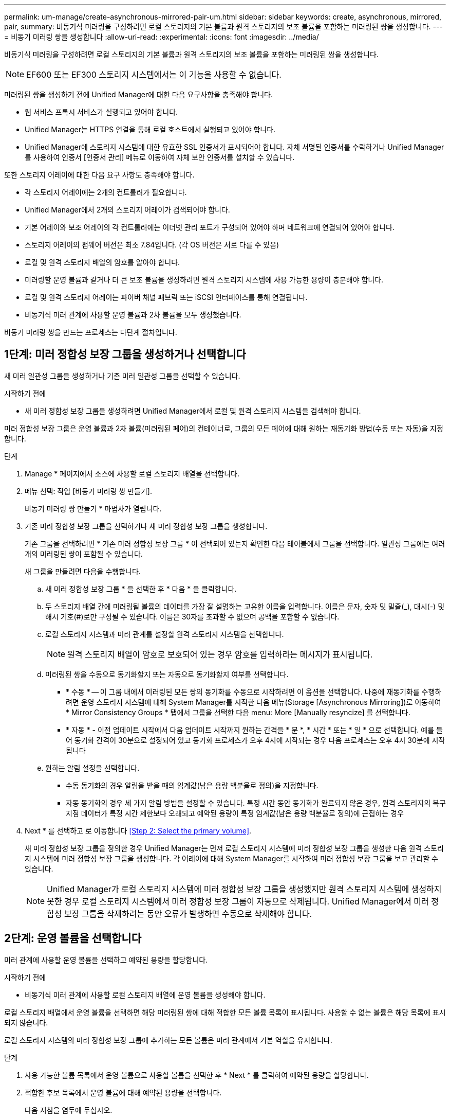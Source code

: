 ---
permalink: um-manage/create-asynchronous-mirrored-pair-um.html 
sidebar: sidebar 
keywords: create, asynchronous, mirrored, pair, 
summary: 비동기식 미러링을 구성하려면 로컬 스토리지의 기본 볼륨과 원격 스토리지의 보조 볼륨을 포함하는 미러링된 쌍을 생성합니다. 
---
= 비동기 미러링 쌍을 생성합니다
:allow-uri-read: 
:experimental: 
:icons: font
:imagesdir: ../media/


[role="lead"]
비동기식 미러링을 구성하려면 로컬 스토리지의 기본 볼륨과 원격 스토리지의 보조 볼륨을 포함하는 미러링된 쌍을 생성합니다.

[NOTE]
====
EF600 또는 EF300 스토리지 시스템에서는 이 기능을 사용할 수 없습니다.

====
미러링된 쌍을 생성하기 전에 Unified Manager에 대한 다음 요구사항을 충족해야 합니다.

* 웹 서비스 프록시 서비스가 실행되고 있어야 합니다.
* Unified Manager는 HTTPS 연결을 통해 로컬 호스트에서 실행되고 있어야 합니다.
* Unified Manager에 스토리지 시스템에 대한 유효한 SSL 인증서가 표시되어야 합니다. 자체 서명된 인증서를 수락하거나 Unified Manager를 사용하여 인증서 [인증서 관리] 메뉴로 이동하여 자체 보안 인증서를 설치할 수 있습니다.


또한 스토리지 어레이에 대한 다음 요구 사항도 충족해야 합니다.

* 각 스토리지 어레이에는 2개의 컨트롤러가 필요합니다.
* Unified Manager에서 2개의 스토리지 어레이가 검색되어야 합니다.
* 기본 어레이와 보조 어레이의 각 컨트롤러에는 이더넷 관리 포트가 구성되어 있어야 하며 네트워크에 연결되어 있어야 합니다.
* 스토리지 어레이의 펌웨어 버전은 최소 7.84입니다. (각 OS 버전은 서로 다를 수 있음)
* 로컬 및 원격 스토리지 배열의 암호를 알아야 합니다.
* 미러링할 운영 볼륨과 같거나 더 큰 보조 볼륨을 생성하려면 원격 스토리지 시스템에 사용 가능한 용량이 충분해야 합니다.
* 로컬 및 원격 스토리지 어레이는 파이버 채널 패브릭 또는 iSCSI 인터페이스를 통해 연결됩니다.
* 비동기식 미러 관계에 사용할 운영 볼륨과 2차 볼륨을 모두 생성했습니다.


비동기 미러링 쌍을 만드는 프로세스는 다단계 절차입니다.



== 1단계: 미러 정합성 보장 그룹을 생성하거나 선택합니다

새 미러 일관성 그룹을 생성하거나 기존 미러 일관성 그룹을 선택할 수 있습니다.

.시작하기 전에
* 새 미러 정합성 보장 그룹을 생성하려면 Unified Manager에서 로컬 및 원격 스토리지 시스템을 검색해야 합니다.


미러 정합성 보장 그룹은 운영 볼륨과 2차 볼륨(미러링된 페어)의 컨테이너로, 그룹의 모든 페어에 대해 원하는 재동기화 방법(수동 또는 자동)을 지정합니다.

.단계
. Manage * 페이지에서 소스에 사용할 로컬 스토리지 배열을 선택합니다.
. 메뉴 선택: 작업 [비동기 미러링 쌍 만들기].
+
비동기 미러링 쌍 만들기 * 마법사가 열립니다.

. 기존 미러 정합성 보장 그룹을 선택하거나 새 미러 정합성 보장 그룹을 생성합니다.
+
기존 그룹을 선택하려면 * 기존 미러 정합성 보장 그룹 * 이 선택되어 있는지 확인한 다음 테이블에서 그룹을 선택합니다. 일관성 그룹에는 여러 개의 미러링된 쌍이 포함될 수 있습니다.

+
새 그룹을 만들려면 다음을 수행합니다.

+
.. 새 미러 정합성 보장 그룹 * 을 선택한 후 * 다음 * 을 클릭합니다.
.. 두 스토리지 배열 간에 미러링될 볼륨의 데이터를 가장 잘 설명하는 고유한 이름을 입력합니다. 이름은 문자, 숫자 및 밑줄(_), 대시(-) 및 해시 기호(#)로만 구성될 수 있습니다. 이름은 30자를 초과할 수 없으며 공백을 포함할 수 없습니다.
.. 로컬 스토리지 시스템과 미러 관계를 설정할 원격 스토리지 시스템을 선택합니다.
+
[NOTE]
====
원격 스토리지 배열이 암호로 보호되어 있는 경우 암호를 입력하라는 메시지가 표시됩니다.

====
.. 미러링된 쌍을 수동으로 동기화할지 또는 자동으로 동기화할지 여부를 선택합니다.
+
*** * 수동 * -- 이 그룹 내에서 미러링된 모든 쌍의 동기화를 수동으로 시작하려면 이 옵션을 선택합니다. 나중에 재동기화를 수행하려면 운영 스토리지 시스템에 대해 System Manager를 시작한 다음 메뉴(Storage [Asynchronous Mirroring])로 이동하여 * Mirror Consistency Groups * 탭에서 그룹을 선택한 다음 menu: More [Manually resyncize] 를 선택합니다.
*** * 자동 * - 이전 업데이트 시작에서 다음 업데이트 시작까지 원하는 간격을 * 분 *, * 시간 * 또는 * 일 * 으로 선택합니다. 예를 들어 동기화 간격이 30분으로 설정되어 있고 동기화 프로세스가 오후 4시에 시작되는 경우 다음 프로세스는 오후 4시 30분에 시작됩니다


.. 원하는 알림 설정을 선택합니다.
+
*** 수동 동기화의 경우 알림을 받을 때의 임계값(남은 용량 백분율로 정의)을 지정합니다.
*** 자동 동기화의 경우 세 가지 알림 방법을 설정할 수 있습니다. 특정 시간 동안 동기화가 완료되지 않은 경우, 원격 스토리지의 복구 지점 데이터가 특정 시간 제한보다 오래되고 예약된 용량이 특정 임계값(남은 용량 백분율로 정의)에 근접하는 경우




. Next * 를 선택하고 로 이동합니다 <<Step 2: Select the primary volume>>.
+
새 미러 정합성 보장 그룹을 정의한 경우 Unified Manager는 먼저 로컬 스토리지 시스템에 미러 정합성 보장 그룹을 생성한 다음 원격 스토리지 시스템에 미러 정합성 보장 그룹을 생성합니다. 각 어레이에 대해 System Manager를 시작하여 미러 정합성 보장 그룹을 보고 관리할 수 있습니다.

+
[NOTE]
====
Unified Manager가 로컬 스토리지 시스템에 미러 정합성 보장 그룹을 생성했지만 원격 스토리지 시스템에 생성하지 못한 경우 로컬 스토리지 시스템에서 미러 정합성 보장 그룹이 자동으로 삭제됩니다. Unified Manager에서 미러 정합성 보장 그룹을 삭제하려는 동안 오류가 발생하면 수동으로 삭제해야 합니다.

====




== 2단계: 운영 볼륨을 선택합니다

미러 관계에 사용할 운영 볼륨을 선택하고 예약된 용량을 할당합니다.

.시작하기 전에
* 비동기식 미러 관계에 사용할 로컬 스토리지 배열에 운영 볼륨을 생성해야 합니다.


로컬 스토리지 배열에서 운영 볼륨을 선택하면 해당 미러링된 쌍에 대해 적합한 모든 볼륨 목록이 표시됩니다. 사용할 수 없는 볼륨은 해당 목록에 표시되지 않습니다.

로컬 스토리지 시스템의 미러 정합성 보장 그룹에 추가하는 모든 볼륨은 미러 관계에서 기본 역할을 유지합니다.

.단계
. 사용 가능한 볼륨 목록에서 운영 볼륨으로 사용할 볼륨을 선택한 후 * Next * 를 클릭하여 예약된 용량을 할당합니다.
. 적합한 후보 목록에서 운영 볼륨에 대해 예약된 용량을 선택합니다.
+
다음 지침을 염두에 두십시오.

+
** 예약된 용량의 기본 설정은 기본 볼륨 용량의 20%이며 일반적으로 이 용량이면 충분합니다. 비율을 변경한 경우 * 후보 새로 고침 * 을 클릭합니다.
** 필요한 용량은 운영 볼륨에 대한 I/O 쓰기의 빈도 및 크기와 용량을 유지하는 데 필요한 기간에 따라 달라집니다.
** 일반적으로 다음 조건 중 하나 또는 둘 다 존재할 경우 예약된 용량에 더 큰 용량을 선택합니다.
+
*** 미러링 쌍을 장기간 유지하려고 합니다.
*** 입출력 작업이 많은 경우 운영 볼륨에서 데이터 블록의 비율이 크게 변경됩니다. 기간별 성능 데이터 또는 기타 운영 체제 유틸리티를 사용하여 기본 볼륨에 대한 일반적인 I/O 작업을 결정할 수 있습니다.




. Next * 를 선택하고 로 이동합니다 <<Step 3: Select the secondary volume>>.




== 3단계: 보조 볼륨을 선택합니다

미러 관계에 사용할 보조 볼륨을 선택하고 예약된 용량을 할당합니다.

.시작하기 전에
* 비동기식 미러 관계에 사용할 원격 스토리지 시스템에 2차 볼륨을 생성해야 합니다.
* 2차 볼륨의 크기는 운영 볼륨만큼 크지 않아야 합니다.


원격 스토리지 어레이에서 보조 볼륨을 선택하면 해당 미러링된 쌍에 대해 적합한 모든 볼륨 목록이 표시됩니다. 사용할 수 없는 볼륨은 해당 목록에 표시되지 않습니다.

원격 스토리지 시스템의 미러 정합성 보장 그룹에 추가하는 모든 볼륨은 미러 관계에서 2차 역할을 유지합니다.

.단계
. 적합한 볼륨 목록에서 미러링된 쌍의 보조 볼륨으로 사용할 볼륨을 선택한 후 * Next * 를 클릭하여 예약된 용량을 할당합니다.
. 적합한 후보 목록에서 2차 볼륨에 대해 예약된 용량을 선택합니다.
+
다음 지침을 염두에 두십시오.

+
** 예약된 용량의 기본 설정은 기본 볼륨 용량의 20%이며 일반적으로 이 용량이면 충분합니다. 비율을 변경한 경우 * 후보 새로 고침 * 을 클릭합니다.
** 필요한 용량은 운영 볼륨에 대한 I/O 쓰기의 빈도 및 크기와 용량을 유지하는 데 필요한 기간에 따라 달라집니다.
** 일반적으로 다음 조건 중 하나 또는 둘 다 존재할 경우 예약된 용량에 더 큰 용량을 선택합니다.
+
*** 미러링 쌍을 장기간 유지하려고 합니다.
*** 입출력 작업이 많은 경우 운영 볼륨에서 데이터 블록의 비율이 크게 변경됩니다. 기간별 성능 데이터 또는 기타 운영 체제 유틸리티를 사용하여 기본 볼륨에 대한 일반적인 I/O 작업을 결정할 수 있습니다.




. 비동기 미러링 시퀀스를 완료하려면 * Finish * 를 선택합니다.


Unified Manager는 다음 작업을 수행합니다.

* 로컬 스토리지와 원격 스토리지 시스템 간의 초기 동기화를 시작합니다.
* 미러링되는 볼륨이 씬 볼륨인 경우 초기 동기화 중에 프로비저닝된 블록(보고된 용량이 아닌 할당된 용량)만 보조 볼륨으로 전송됩니다. 이렇게 하면 초기 동기화를 완료하기 위해 전송해야 하는 데이터의 양이 줄어듭니다.
* 로컬 스토리지 시스템 및 원격 스토리지 시스템에서 미러링된 쌍에 대한 예약된 용량을 생성합니다.


